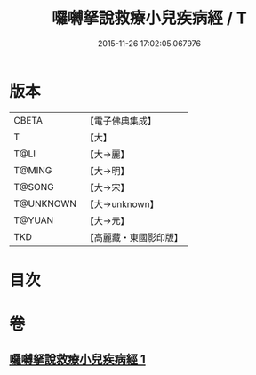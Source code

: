 #+TITLE: 囉嚩拏說救療小兒疾病經 / T
#+DATE: 2015-11-26 17:02:05.067976
* 版本
 |     CBETA|【電子佛典集成】|
 |         T|【大】     |
 |      T@LI|【大→麗】   |
 |    T@MING|【大→明】   |
 |    T@SONG|【大→宋】   |
 | T@UNKNOWN|【大→unknown】|
 |    T@YUAN|【大→元】   |
 |       TKD|【高麗藏・東國影印版】|

* 目次
* 卷
** [[file:KR6j0561_001.txt][囉嚩拏說救療小兒疾病經 1]]
